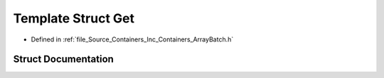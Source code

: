 .. _exhale_struct_struct_azura_1_1_containers_1_1_impl_1_1_get:

Template Struct Get
===================

- Defined in :ref:`file_Source_Containers_Inc_Containers_ArrayBatch.h`


Struct Documentation
--------------------


.. doxygenstruct:: Azura::Containers::Impl::Get
   :members:
   :protected-members:
   :undoc-members: